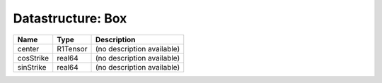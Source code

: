 Datastructure: Box
==================

========= ======== ========================== 
Name      Type     Description                
========= ======== ========================== 
center    R1Tensor (no description available) 
cosStrike real64   (no description available) 
sinStrike real64   (no description available) 
========= ======== ========================== 


